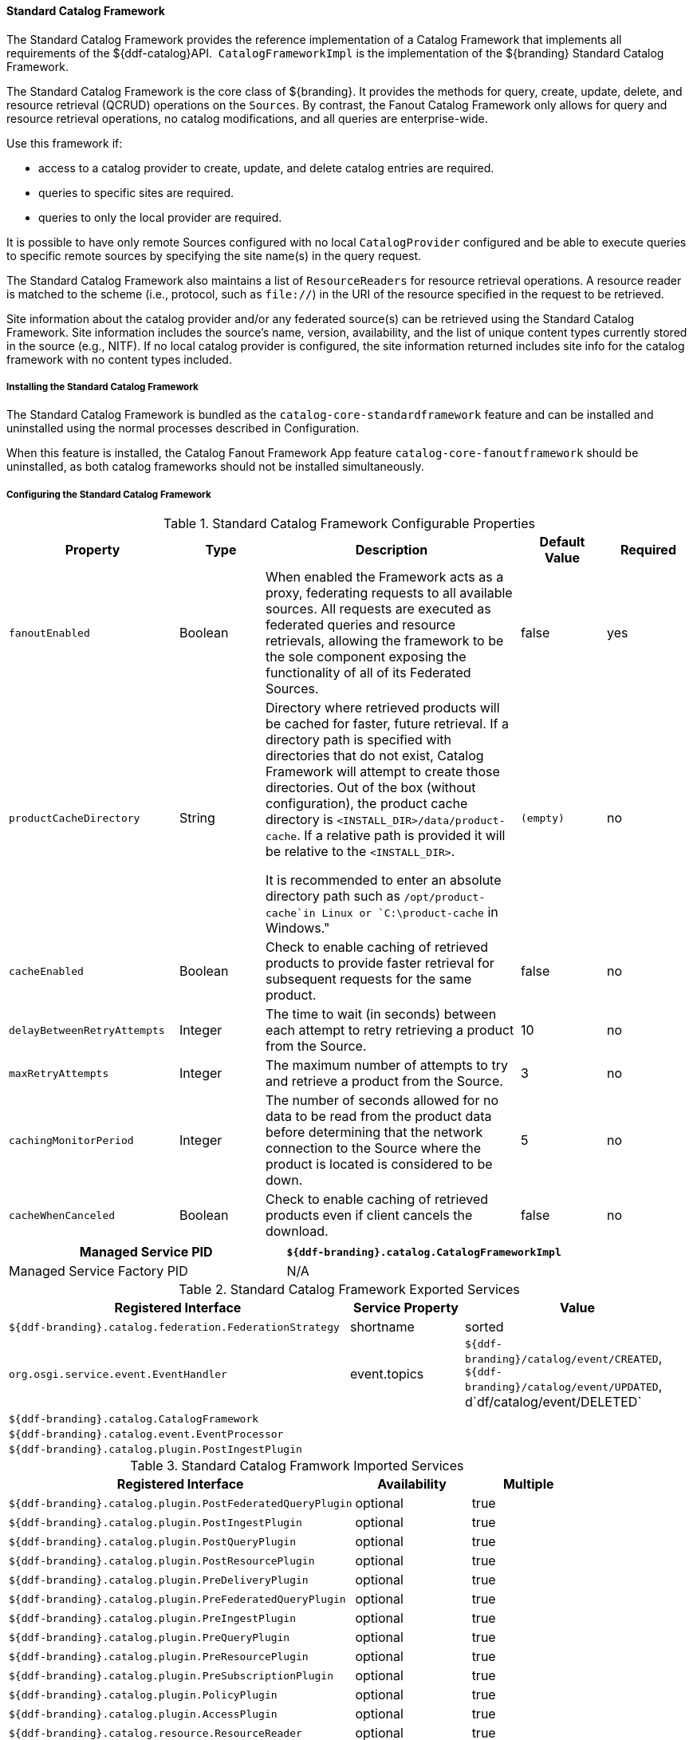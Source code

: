 
==== Standard Catalog Framework

The Standard Catalog Framework provides the reference implementation of a Catalog Framework that implements all requirements of the ${ddf-catalog}API. 
`CatalogFrameworkImpl` is the implementation of the ${branding} Standard Catalog Framework.

The Standard Catalog Framework is the core class of ${branding}.
It provides the methods for query, create, update, delete, and resource retrieval (QCRUD) operations on the `Sources`.
By contrast, the Fanout Catalog Framework only allows for query and resource retrieval operations, no catalog modifications, and all queries are enterprise-wide.

Use this framework if:

* access to a catalog provider to create, update, and delete catalog entries are required.
* queries to specific sites are required.
* queries to only the local provider are required.

It is possible to have only remote Sources configured with no local `CatalogProvider` configured and be able to execute queries to specific remote sources by specifying the site name(s) in the query request.

The Standard Catalog Framework also maintains a list of `ResourceReaders` for resource retrieval operations.
A resource reader is matched to the scheme (i.e., protocol, such as `file://`) in the URI of the resource specified in the request to be retrieved.

Site information about the catalog provider and/or any federated source(s) can be retrieved using the Standard Catalog Framework.
Site information includes the source's name, version, availability, and the list of unique content types currently stored in the source (e.g., NITF).
If no local catalog provider is configured, the site information returned includes site info for the catalog framework with no content types included.

===== Installing the Standard Catalog Framework

The Standard Catalog Framework is bundled as the `catalog-core-standardframework` feature and can be installed and uninstalled using the normal processes described in Configuration.

When this feature is installed, the Catalog Fanout Framework App feature `catalog-core-fanoutframework` should be uninstalled, as both catalog frameworks should not be installed simultaneously.

===== Configuring the Standard Catalog Framework

.Standard Catalog Framework Configurable Properties
[cols="2,1,3,1,1", options="header"]
|===

|Property
|Type
|Description
|Default Value
|Required

|`fanoutEnabled`
|Boolean
|When enabled the Framework acts as a proxy, federating requests to all available sources. All requests are executed as federated queries and resource retrievals, allowing the framework to be the sole component exposing the functionality of all of its Federated Sources.
|false
|yes

|`productCacheDirectory`
|String
|Directory where retrieved products will be cached for faster, future retrieval. If a directory path is specified with directories that do not exist, Catalog Framework will attempt to create those directories. Out of the box (without configuration), the product cache directory is `<INSTALL_DIR>/data/product-cache`. If a relative path is provided it will be relative to the `<INSTALL_DIR>`.

It is recommended to enter an absolute directory path such as `/opt/product-cache`in Linux or `C:\product-cache` in Windows."
|`(empty)`
|no

|`cacheEnabled`
|Boolean
|Check to enable caching of retrieved products to provide faster retrieval for subsequent requests for the same product.
|false
|no

|`delayBetweenRetryAttempts`
|Integer
|The time to wait (in seconds) between each attempt to retry retrieving a product from the Source.
|10
|no

|`maxRetryAttempts`
|Integer
|The maximum number of attempts to try and retrieve a product from the Source.
|3
|no

|`cachingMonitorPeriod`
|Integer
|The number of seconds allowed for no data to be read from the product data before determining that the network connection to the Source where the product is located is considered to be down.
|5
|no

|`cacheWhenCanceled`
|Boolean
|Check to enable caching of retrieved products even if client cancels the download.
|false
|no

|===

[cols="2*", options="header"]
|===

|Managed Service PID
|`${ddf-branding}.catalog.CatalogFrameworkImpl`
|Managed Service Factory PID
|N/A
|===

.Standard Catalog Framework Exported Services
[cols="3,1,2", options="header"]
|===

|Registered Interface
|Service Property
|Value

|`${ddf-branding}.catalog.federation.FederationStrategy`
|shortname
|sorted

|`org.osgi.service.event.EventHandler`
|event.topics
|`${ddf-branding}/catalog/event/CREATED`, `${ddf-branding}/catalog/event/UPDATED`, d`df/catalog/event/DELETED`

|`${ddf-branding}.catalog.CatalogFramework`
|
|

|`${ddf-branding}.catalog.event.EventProcessor`
|
|

|`${ddf-branding}.catalog.plugin.PostIngestPlugin`
|
|

|===

.Standard Catalog Framwork Imported Services
[cols="3,1,1" options="header"]
|===

|Registered Interface
|Availability
|Multiple

|`${ddf-branding}.catalog.plugin.PostFederatedQueryPlugin`
|optional
|true

|`${ddf-branding}.catalog.plugin.PostIngestPlugin`
|optional
|true

|`${ddf-branding}.catalog.plugin.PostQueryPlugin`
|optional
|true

|`${ddf-branding}.catalog.plugin.PostResourcePlugin`
|optional
|true

|`${ddf-branding}.catalog.plugin.PreDeliveryPlugin`
|optional
|true

|`${ddf-branding}.catalog.plugin.PreFederatedQueryPlugin`
|optional
|true

|`${ddf-branding}.catalog.plugin.PreIngestPlugin`
|optional
|true

|`${ddf-branding}.catalog.plugin.PreQueryPlugin`
|optional
|true

|`${ddf-branding}.catalog.plugin.PreResourcePlugin`
|optional
|true

|`${ddf-branding}.catalog.plugin.PreSubscriptionPlugin`
|optional
|true

|`${ddf-branding}.catalog.plugin.PolicyPlugin`
|optional
|true

|`${ddf-branding}.catalog.plugin.AccessPlugin`
|optional
|true

|`${ddf-branding}.catalog.resource.ResourceReader`
|optional
|true

|`${ddf-branding}.catalog.source.CatalogProvider`
|optional
|true

|`${ddf-branding}.catalog.source.ConnectedSource`
|optional
|true

|`${ddf-branding}.catalog.source.FederatedSource`
|optional
|true

|`${ddf-branding}.cache.CacheManager`
| 
|false

|`org.osgi.service.event.EventAdmin`
| 
|false

|===

===== Known Issues with Standard Catalog Framework

None
